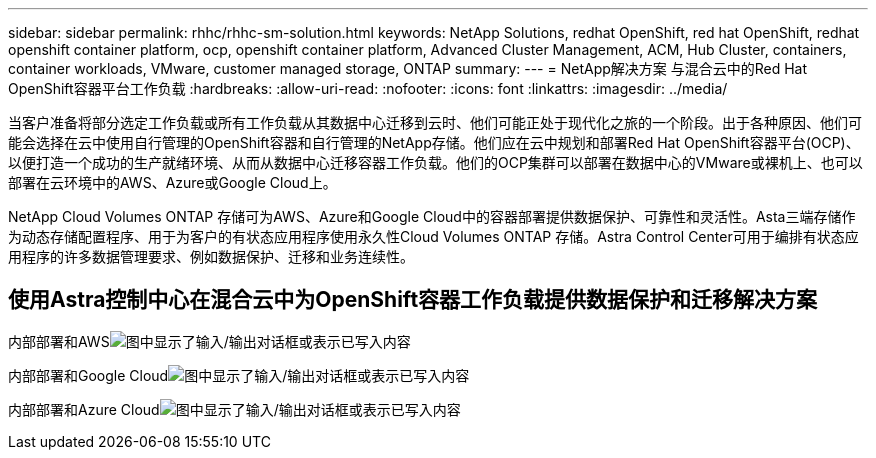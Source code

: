 ---
sidebar: sidebar 
permalink: rhhc/rhhc-sm-solution.html 
keywords: NetApp Solutions, redhat OpenShift, red hat OpenShift, redhat openshift container platform, ocp, openshift container platform, Advanced Cluster Management, ACM, Hub Cluster, containers, container workloads, VMware, customer managed storage, ONTAP 
summary:  
---
= NetApp解决方案 与混合云中的Red Hat OpenShift容器平台工作负载
:hardbreaks:
:allow-uri-read: 
:nofooter: 
:icons: font
:linkattrs: 
:imagesdir: ../media/


[role="lead"]
当客户准备将部分选定工作负载或所有工作负载从其数据中心迁移到云时、他们可能正处于现代化之旅的一个阶段。出于各种原因、他们可能会选择在云中使用自行管理的OpenShift容器和自行管理的NetApp存储。他们应在云中规划和部署Red Hat OpenShift容器平台(OCP)、以便打造一个成功的生产就绪环境、从而从数据中心迁移容器工作负载。他们的OCP集群可以部署在数据中心的VMware或裸机上、也可以部署在云环境中的AWS、Azure或Google Cloud上。

NetApp Cloud Volumes ONTAP 存储可为AWS、Azure和Google Cloud中的容器部署提供数据保护、可靠性和灵活性。Asta三端存储作为动态存储配置程序、用于为客户的有状态应用程序使用永久性Cloud Volumes ONTAP 存储。Astra Control Center可用于编排有状态应用程序的许多数据管理要求、例如数据保护、迁移和业务连续性。



== 使用Astra控制中心在混合云中为OpenShift容器工作负载提供数据保护和迁移解决方案

内部部署和AWSimage:rhhc-self-managed-aws.png["图中显示了输入/输出对话框或表示已写入内容"]

内部部署和Google Cloudimage:rhhc-self-managed-gcp.png["图中显示了输入/输出对话框或表示已写入内容"]

内部部署和Azure Cloudimage:rhhc-self-managed-azure.png["图中显示了输入/输出对话框或表示已写入内容"]
